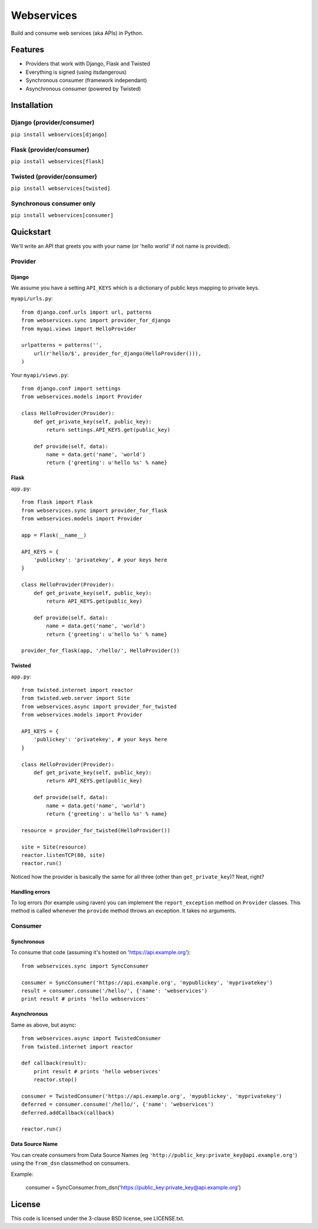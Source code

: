 ###########
Webservices
###########

Build and consume web services (aka APIs) in Python. 

********
Features
********

* Providers that work with Django, Flask and Twisted
* Everything is signed (using itsdangerous)
* Synchronous consumer (framework independant)
* Asynchronous consumer (powered by Twisted)


************
Installation
************

Django (provider/consumer)
==========================

``pip install webservices[django]``


Flask (provider/consumer)
=========================

``pip install webservices[flask]``

Twisted (provider/consumer)
===========================

``pip install webservices[twisted]``

Synchronous consumer only
=========================

``pip install webservices[consumer]``


**********
Quickstart
**********

We'll write an API that greets you with your name (or 'hello world' if not name
is provided).

Provider
========

Django
------

We assume you have a setting ``API_KEYS`` which is a dictionary of public keys
mapping to private keys. 

``myapi/urls.py``::

    from django.conf.urls import url, patterns
    from webservices.sync import provider_for_django
    from myapi.views import HelloProvider

    urlpatterns = patterns('',
        url(r'hello/$', provider_for_django(HelloProvider())),
    )

Your ``myapi/views.py``::

    from django.conf import settings
    from webservices.models import Provider
    
    class HelloProvider(Provider):
        def get_private_key(self, public_key):
            return settings.API_KEYS.get(public_key)
        
        def provide(self, data):
            name = data.get('name', 'world')
            return {'greeting': u'hello %s' % name} 


Flask
-----


``app.py``::

    from flask import Flask
    from webservices.sync import provider_for_flask
    from webservices.models import Provider
    
    app = Flask(__name__)
    
    API_KEYS = {
        'publickey': 'privatekey', # your keys here
    }
    
    class HelloProvider(Provider):
        def get_private_key(self, public_key):
            return API_KEYS.get(public_key)
        
        def provide(self, data):
            name = data.get('name', 'world')
            return {'greeting': u'hello %s' % name}
    
    provider_for_flask(app, '/hello/', HelloProvider())


Twisted
-------

``app.py``::

    from twisted.internet import reactor
    from twisted.web.server import Site
    from webservices.async import provider_for_twisted
    from webservices.models import Provider
        
    API_KEYS = {
        'publickey': 'privatekey', # your keys here
    }
    
    class HelloProvider(Provider):
        def get_private_key(self, public_key):
            return API_KEYS.get(public_key)
        
        def provide(self, data):
            name = data.get('name', 'world')
            return {'greeting': u'hello %s' % name}
    
    resource = provider_for_twisted(HelloProvider())
    
    site = Site(resource)
    reactor.listenTCP(80, site)
    reactor.run()


Noticed how the provider is basically the same for all three (other than
``get_private_key``)? Neat, right?


Handling errors
---------------

To log errors (for example using raven) you can implement the ``report_exception`` method on ``Provider`` classes.
This method is called whenever the ``provide`` method throws an exception. It takes no arguments.


Consumer
========

Synchronous
-----------

To consume that code (assuming it's hosted on 'https://api.example.org')::

    from webservices.sync import SyncConsumer
    
    consumer = SyncConsumer('https://api.example.org', 'mypublickey', 'myprivatekey')
    result = consumer.consume('/hello/', {'name': 'webservices')
    print result # prints 'hello webservices'


Asynchronous
------------

Same as above, but async::

    from webservices.async import TwistedConsumer
    from twisted.internet import reactor
    
    def callback(result):
        print result # prints 'hello webserivces'
        reactor.stop()
    
    consumer = TwistedConsumer('https://api.example.org', 'mypublickey', 'myprivatekey')
    deferred = consumer.consume('/hello/', {'name': 'webservices')
    deferred.addCallback(callback)
    
    reactor.run()


Data Source Name
----------------

You can create consumers from Data Source Names (eg ``'http://public_key:private_key@api.example.org'``) using the
``from_dsn`` classmethod on consumers.

Example:

    consumer = SyncConsumer.from_dsn('https://public_key:private_key@api.example.org')

    
*******
License
*******

This code is licensed under the 3-clause BSD license, see LICENSE.txt.
